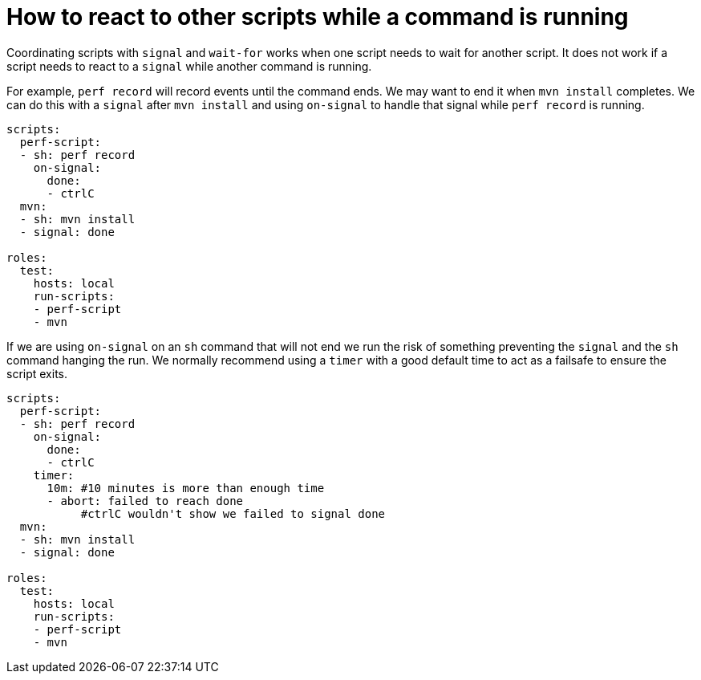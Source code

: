 = How to react to other scripts while a command is running

Coordinating scripts with `signal` and `wait-for` works when one script needs to wait for another script. It does not work if a script needs to react to a `signal` while another command is running.

For example, `perf record` will record events until the command ends. We may want to end it when `mvn install` completes. We can do this with a `signal` after `mvn install` and using `on-signal` to handle that signal while `perf record` is running.

```yaml
scripts:
  perf-script:
  - sh: perf record
    on-signal:
      done:
      - ctrlC
  mvn:
  - sh: mvn install
  - signal: done

roles:
  test:
    hosts: local
    run-scripts:
    - perf-script
    - mvn
```
If we are using `on-signal` on an `sh` command that will not end we run the risk of something preventing the `signal` and the `sh` command hanging the run. We normally recommend using a `timer` with a good default time to act as a failsafe to ensure the script exits.

```yaml
scripts:
  perf-script:
  - sh: perf record
    on-signal:
      done:
      - ctrlC
    timer:
      10m: #10 minutes is more than enough time
      - abort: failed to reach done
           #ctrlC wouldn't show we failed to signal done
  mvn:
  - sh: mvn install
  - signal: done

roles:
  test:
    hosts: local
    run-scripts:
    - perf-script
    - mvn
```

